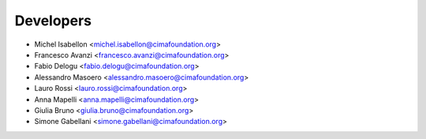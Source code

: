 ==========
Developers
==========

* Michel Isabellon <michel.isabellon@cimafoundation.org>
* Francesco Avanzi <francesco.avanzi@cimafoundation.org>
* Fabio Delogu <fabio.delogu@cimafoundation.org>
* Alessandro Masoero <alessandro.masoero@cimafoundation.org>
* Lauro Rossi <lauro.rossi@cimafoundation.org>
* Anna Mapelli <anna.mapelli@cimafoundation.org>
* Giulia Bruno <giulia.bruno@cimafoundation.org>
* Simone Gabellani <simone.gabellani@cimafoundation.org>


